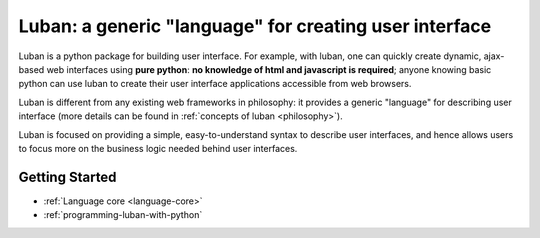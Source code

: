 Luban: a generic "language" for creating user interface
=======================================================

Luban is a python package for building user interface. 
For example, with luban, one can quickly create 
dynamic, ajax-based web
interfaces using **pure python**: **no knowledge of html and javascript
is required**; anyone knowing basic python can use luban to
create their user interface applications accessible from web browsers.

Luban is different from any existing web frameworks in philosophy:
it provides a generic "language" for describing user interface
(more details can be found in :ref:`concepts of luban <philosophy>`).

Luban is focused on providing a simple, easy-to-understand syntax to
describe user interfaces, and hence allows users to focus more 
on the business logic needed 
behind user interfaces.

Getting Started
---------------

* :ref:`Language core <language-core>`
* :ref:`programming-luban-with-python`
